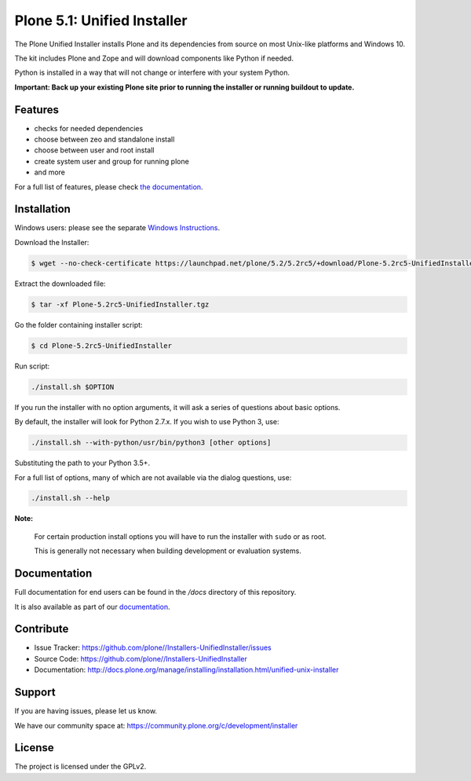 ==========================
Plone 5.1: Unified Installer
==========================

The Plone Unified Installer installs Plone
and its dependencies from source on most Unix-like platforms and Windows 10.

The kit includes Plone and Zope and will download components like Python if needed.

Python is installed in a way that will not change or interfere with your system Python.

**Important: Back up your existing Plone site prior to running the installer
or running buildout to update.**

Features
========

- checks for needed dependencies
- choose between zeo and standalone install
- choose between user and root install
- create system user and group for running plone
- and more

For a full list of features, please check `the documentation <http://docs.plone.org/manage/installing/installation.html#installing-plone-using-the-unified-unix-installer>`_.

Installation
============

Windows users: please see the separate `Windows Instructions <docs/windows.rst>`_.

Download the Installer:

.. code-block:: shell

  $ wget --no-check-certificate https://launchpad.net/plone/5.2/5.2rc5/+download/Plone-5.2rc5-UnifiedInstaller.tgz

Extract the downloaded file:

.. code-block:: shell

  $ tar -xf Plone-5.2rc5-UnifiedInstaller.tgz

Go the folder containing installer script:

.. code-block:: shell

  $ cd Plone-5.2rc5-UnifiedInstaller

Run script:

.. code-block:: shell

   ./install.sh $OPTION

If you run the installer with no option arguments, it will ask a series of questions about basic options.

By default, the installer will look for Python 2.7.x. If you wish to use Python 3, use:

.. code-block:: shell

   ./install.sh --with-python/usr/bin/python3 [other options]

Substituting the path to your Python 3.5+.

For a full list of options, many of which are not available via the dialog questions, use:

.. code-block:: shell

   ./install.sh --help



**Note:**

   For certain production install options you will have to run the installer with ``sudo`` or as root.

   This is generally not necessary when building development or evaluation systems.

Documentation
=============

Full documentation for end users can be found in the */docs* directory of this repository.

It is also available as part of our `documentation <http://docs.plone.org/manage/installing/installation.html#installing-plone-using-the-unified-unix-installer>`_.


Contribute
==========

- Issue Tracker: https://github.com/plone//Installers-UnifiedInstaller/issues
- Source Code: https://github.com/plone//Installers-UnifiedInstaller
- Documentation: http://docs.plone.org/manage/installing/installation.html/unified-unix-installer

Support
=======

If you are having issues, please let us know.

We have our community space at: https://community.plone.org/c/development/installer


License
=======

The project is licensed under the GPLv2.
